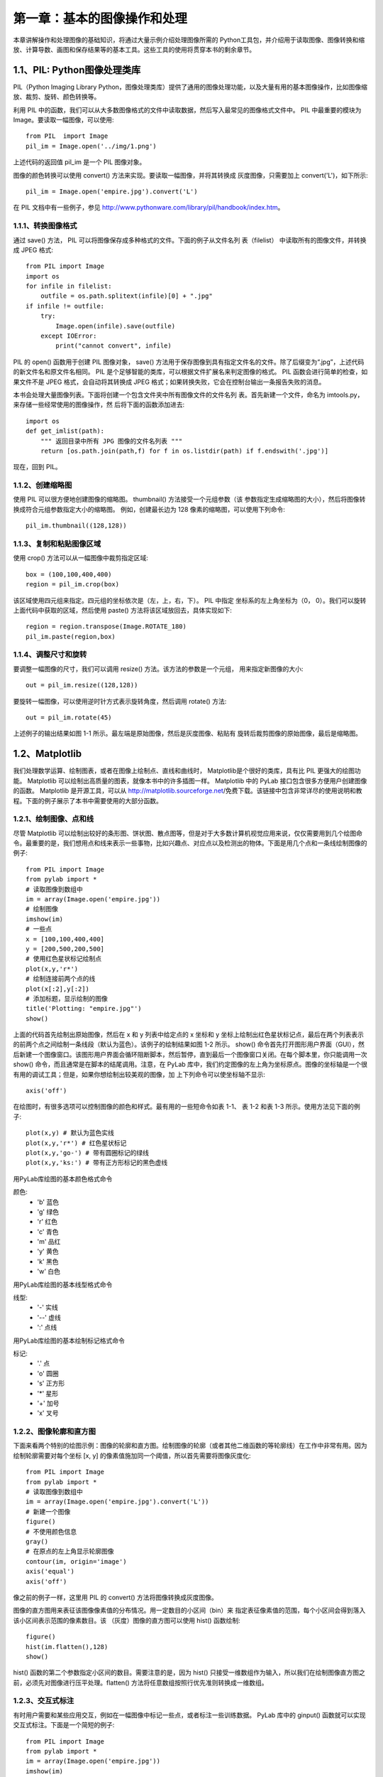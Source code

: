 第一章：基本的图像操作和处理
=======================================================================

本章讲解操作和处理图像的基础知识，将通过大量示例介绍处理图像所需的 Python工具包，并介绍用于读取图像、图像转换和缩放、计算导数、画图和保存结果等的基本工具。这些工具的使用将贯穿本书的剩余章节。

1.1、PIL: Python图像处理类库
---------------------------------------------------------------------

PIL（Python Imaging Library Python，图像处理类库）提供了通用的图像处理功能，以及大量有用的基本图像操作，比如图像缩放、裁剪、旋转、颜色转换等。 

利用 PIL 中的函数，我们可以从大多数图像格式的文件中读取数据，然后写入最常见的图像格式文件中。 PIL 中最重要的模块为 Image。要读取一幅图像，可以使用::

    from PIL  import Image
    pil_im = Image.open('../img/1.png')

上述代码的返回值 pil_im 是一个 PIL 图像对象。

图像的颜色转换可以使用 convert() 方法来实现。要读取一幅图像，并将其转换成
灰度图像，只需要加上 convert('L')，如下所示::

    pil_im = Image.open('empire.jpg').convert('L')

在 PIL 文档中有一些例子，参见 http://www.pythonware.com/library/pil/handbook/index.htm。



1.1.1、转换图像格式
^^^^^^^^^^^^^^^^^^^^^^^^^^^^^^^^^^^^^^^^^^^^^^^^^^^^^^^^^^^^^^^^^^^

通过 save() 方法， PIL 可以将图像保存成多种格式的文件。下面的例子从文件名列
表（filelist） 中读取所有的图像文件，并转换成 JPEG 格式::

    from PIL import Image
    import os
    for infile in filelist:
        outfile = os.path.splitext(infile)[0] + ".jpg"
    if infile != outfile:
        try:
            Image.open(infile).save(outfile)
        except IOError:
            print("cannot convert", infile)

PIL 的 open() 函数用于创建 PIL 图像对象， save() 方法用于保存图像到具有指定文件名的文件。除了后缀变为“.jpg”，上述代码的新文件名和原文件名相同。 PIL 是个足够智能的类库，可以根据文件扩展名来判定图像的格式。 PIL 函数会进行简单的检查，如果文件不是 JPEG 格式，会自动将其转换成 JPEG 格式；如果转换失败，它会在控制台输出一条报告失败的消息。

本书会处理大量图像列表。下面将创建一个包含文件夹中所有图像文件的文件名列
表。首先新建一个文件，命名为 imtools.py，来存储一些经常使用的图像操作，然
后将下面的函数添加进去::

    import os
    def get_imlist(path):
        """ 返回目录中所有 JPG 图像的文件名列表 """
        return [os.path.join(path,f) for f in os.listdir(path) if f.endswith('.jpg')]

现在，回到 PIL。


1.1.2、创建缩略图
^^^^^^^^^^^^^^^^^^^^^^^^^^^^^^^^^^^^^^^^^^^^^^^^^^^^^^^^^^^^^^^^^^^

使用 PIL 可以很方便地创建图像的缩略图。 thumbnail() 方法接受一个元组参数（该
参数指定生成缩略图的大小），然后将图像转换成符合元组参数指定大小的缩略图。
例如，创建最长边为 128 像素的缩略图，可以使用下列命令::

    pil_im.thumbnail((128,128))

1.1.3、复制和粘贴图像区域
^^^^^^^^^^^^^^^^^^^^^^^^^^^^^^^^^^^^^^^^^^^^^^^^^^^^^^^^^^^^^^^^^^^
使用 crop() 方法可以从一幅图像中裁剪指定区域::

    box = (100,100,400,400)
    region = pil_im.crop(box)

该区域使用四元组来指定。四元组的坐标依次是（左，上，右，下）。 PIL 中指定
坐标系的左上角坐标为（0， 0）。我们可以旋转上面代码中获取的区域，然后使用
paste() 方法将该区域放回去，具体实现如下::

    region = region.transpose(Image.ROTATE_180)
    pil_im.paste(region,box)   

1.1.4、调整尺寸和旋转
^^^^^^^^^^^^^^^^^^^^^^^^^^^^^^^^^^^^^^^^^^^^^^^^^^^^^^^^^^^^^^^^^^^

要调整一幅图像的尺寸，我们可以调用 resize() 方法。该方法的参数是一个元组，
用来指定新图像的大小::

    out = pil_im.resize((128,128))

要旋转一幅图像，可以使用逆时针方式表示旋转角度，然后调用 rotate() 方法::

    out = pil_im.rotate(45)

上述例子的输出结果如图 1-1 所示。最左端是原始图像，然后是灰度图像、粘贴有
旋转后裁剪图像的原始图像，最后是缩略图。

1.2、Matplotlib
---------------------------------------------------------------------

我们处理数学运算、绘制图表，或者在图像上绘制点、直线和曲线时， Matplotlib是个很好的类库，具有比 PIL 更强大的绘图功能。 Matplotlib 可以绘制出高质量的图表，就像本书中的许多插图一样。 Matplotlib 中的 PyLab 接口包含很多方便用户创建图像的函数。 Matplotlib 是开源工具，可以从 http://matplotlib.sourceforge.net/免费下载。该链接中包含非常详尽的使用说明和教程。下面的例子展示了本书中需要使用的大部分函数。

1.2.1、绘制图像、点和线
^^^^^^^^^^^^^^^^^^^^^^^^^^^^^^^^^^^^^^^^^^^^^^^^^^^^^^^^^^^^^^^^^^^

尽管 Matplotlib 可以绘制出较好的条形图、饼状图、散点图等，但是对于大多数计算机视觉应用来说，仅仅需要用到几个绘图命令。最重要的是，我们想用点和线来表示一些事物，比如兴趣点、对应点以及检测出的物体。下面是用几个点和一条线绘制图像的例子::

    from PIL import Image
    from pylab import *
    # 读取图像到数组中
    im = array(Image.open('empire.jpg'))
    # 绘制图像
    imshow(im)
    # 一些点
    x = [100,100,400,400]
    y = [200,500,200,500]
    # 使用红色星状标记绘制点
    plot(x,y,'r*')
    # 绘制连接前两个点的线
    plot(x[:2],y[:2])
    # 添加标题，显示绘制的图像
    title('Plotting: "empire.jpg"')
    show()

上面的代码首先绘制出原始图像，然后在 x 和 y 列表中给定点的 x 坐标和 y 坐标上绘制出红色星状标记点，最后在两个列表表示的前两个点之间绘制一条线段（默认为蓝色）。该例子的绘制结果如图 1-2 所示。 show() 命令首先打开图形用户界面（GUI），然后新建一个图像窗口。该图形用户界面会循环阻断脚本，然后暂停，直到最后一个图像窗口关闭。在每个脚本里，你只能调用一次 show() 命令，而且通常是在脚本的结尾调用。注意，在 PyLab 库中，我们约定图像的左上角为坐标原点。图像的坐标轴是一个很有用的调试工具；但是，如果你想绘制出较美观的图像，加
上下列命令可以使坐标轴不显示::

    axis('off')

在绘图时，有很多选项可以控制图像的颜色和样式。最有用的一些短命令如表 1-1、
表 1-2 和表 1-3 所示。使用方法见下面的例子::

    plot(x,y) # 默认为蓝色实线
    plot(x,y,'r*') # 红色星状标记
    plot(x,y,'go-') # 带有圆圈标记的绿线
    plot(x,y,'ks:') # 带有正方形标记的黑色虚线

用PyLab库绘图的基本颜色格式命令

颜色:
 - 'b' 蓝色
 - 'g' 绿色
 - 'r' 红色
 - 'c' 青色
 - 'm' 品红
 - 'y' 黄色
 - 'k' 黑色
 - 'w' 白色

用PyLab库绘图的基本线型格式命令

线型:
 - '\-' 实线
 - '\--' 虚线
 - ':' 点线

用PyLab库绘图的基本绘制标记格式命令

标记:
 - '.' 点
 - 'o' 圆圈
 - 's' 正方形
 - '*' 星形
 - '+' 加号
 - 'x' 叉号

1.2.2、图像轮廓和直方图
^^^^^^^^^^^^^^^^^^^^^^^^^^^^^^^^^^^^^^^^^^^^^^^^^^^^^^^^^^^^^^^^^^^

下面来看两个特别的绘图示例：图像的轮廓和直方图。绘制图像的轮廓（或者其他二维函数的等轮廓线）在工作中非常有用。因为绘制轮廓需要对每个坐标 [x, y] 的像素值施加同一个阈值，所以首先需要将图像灰度化::

    from PIL import Image
    from pylab import *
    # 读取图像到数组中
    im = array(Image.open('empire.jpg').convert('L'))
    # 新建一个图像
    figure()
    # 不使用颜色信息
    gray()
    # 在原点的左上角显示轮廓图像
    contour(im, origin='image')
    axis('equal')
    axis('off')

像之前的例子一样，这里用 PIL 的 convert() 方法将图像转换成灰度图像。

图像的直方图用来表征该图像像素值的分布情况。用一定数目的小区间（bin）来
指定表征像素值的范围，每个小区间会得到落入该小区间表示范围的像素数目。该
（灰度）图像的直方图可以使用 hist() 函数绘制::

    figure()
    hist(im.flatten(),128)
    show()

hist() 函数的第二个参数指定小区间的数目。需要注意的是，因为 hist() 只接受一维数组作为输入，所以我们在绘制图像直方图之前，必须先对图像进行压平处理。flatten() 方法将任意数组按照行优先准则转换成一维数组。

1.2.3、交互式标注
^^^^^^^^^^^^^^^^^^^^^^^^^^^^^^^^^^^^^^^^^^^^^^^^^^^^^^^^^^^^^^^^^^^

有时用户需要和某些应用交互，例如在一幅图像中标记一些点，或者标注一些训练数据。 PyLab 库中的 ginput() 函数就可以实现交互式标注。下面是一个简短的例子::

    from PIL import Image
    from pylab import *
    im = array(Image.open('empire.jpg'))
    imshow(im)
    print 'Please click 3 points'
    x = ginput(3)
    print 'you clicked:',x
    show()

上面的脚本首先绘制一幅图像，然后等待用户在绘图窗口的图像区域点击三次。程序将这些点击的坐标 [x, y] 自动保存在 x 列表里。

1.3、Numpy
---------------------------------------------------------------------

NumPy（http://www.scipy.org/NumPy/）是非常有名的 Python 科学计算工具包，其中包含了大量有用的思想，比如数组对象（用来表示向量、矩阵、图像等）以及线性代数函数。 NumPy 中的数组对象几乎贯穿用于本书的所有例子中 1 数组对象可以帮助你实现数组中重要的操作，比如矩阵乘积、转置、解方程系统、向量乘积和归一化，这为图像变形、对变化进行建模、图像分类、图像聚类等提供了基础。

NumPy 可以从 http://www.scipy.org/Download 免费下载，在线说明文档（http://docs.scipy.org/doc/numpy/）包含了你可能遇到的大多数问题的答案。关于 NumPy 的更多内容，请参考开源书籍 [24]。

1.3.1、图像数组表示
^^^^^^^^^^^^^^^^^^^^^^^^^^^^^^^^^^^^^^^^^^^^^^^^^^^^^^^^^^^^^^^^^^^

在先前的例子中，当载入图像时，我们通过调用 array() 方法将图像转换成 NumPy 的数组对象，但当时并没有进行详细介绍。 NumPy 中的数组对象是多维的，可以用来表示向量、矩阵和图像。一个数组对象很像一个列表（或者是列表的列表），但是数组中所有的元素必须具有相同的数据类型。除非创建数组对象时指定数据类型，否则数据类型会按照数据的类型自动确定。

对于图像数据，下面的例子阐述了这一点::

    im = array(Image.open('empire.jpg'))
    print(im.shape, im.dtype)
    im = array(Image.open('empire.jpg').convert('L'),'f')
    print(im.shape, im.dtype)

控制台输出结果如下所示::

    (800, 569, 3) uint8
    (800, 569) float32

每行的第一个元组表示图像数组的大小（行、列、颜色通道），紧接着的字符串表示数组元素的数据类型。因为图像通常被编码成无符号八位整数（uint8），所以在第一种情况下，载入图像并将其转换到数组中，数组的数据类型为“uint8”。在第二种情况下，对图像进行灰度化处理，并且在创建数组时使用额外的参数“f”；该参数将数据类型转换为浮点型。关于更多数据类型选项，可以参考图书 [24]。注意，由于灰度图像没有颜色信息，所以在形状元组中，它只有两个数值。

数组中的元素可以使用下标访问。位于坐标 i、 j，以及颜色通道 k 的像素值可以像下面这样访问::

    value = im[i,j,k]

多个数组元素可以使用数组切片方式访问。 切片方式返回的是以指定间隔下标访问
该数组的元素值。下面是有关灰度图像的一些例子::

    im[i,:] = im[j,:] # 将第 j 行的数值赋值给第 i 行
    im[:,i] = 100 # 将第 i 列的所有数值设为 100
    im[:100,:50].sum() # 计算前 100 行、前 50 列所有数值的和
    im[50:100,50:100] # 50~100 行， 50~100 列（不包括第 100 行和第 100 列）
    im[i].mean() # 第 i 行所有数值的平均值
    im[:,-1] # 最后一列
    im[-2,:] (or im[-2]) # 倒数第二行

注意，示例仅仅使用一个下标访问数组。如果仅使用一个下标，则该下标为行下标。注意，在最后几个例子中，负数切片表示从最后一个元素逆向计数。我们将会频繁地使用切片技术访问像素值，这也是一个很重要的思想。我们有很多操作和方法来处理数组对象。本书将在使用到的地方逐一介绍。你可以查阅在线文档或者开源图书 [24] 获取更多信息。

1.3.2、灰度变换
^^^^^^^^^^^^^^^^^^^^^^^^^^^^^^^^^^^^^^^^^^^^^^^^^^^^^^^^^^^^^^^^^^^

将图像读入 NumPy 数组对象后，我们可以对它们执行任意数学操作。一个简单的例子就是图像的灰度变换。考虑任意函数 f，它将 0...255 区间（或者 0...1 区间）映射到自身（意思是说，输出区间的范围和输入区间的范围相同）。下面是关于灰度变换的一些例子::

    from PIL import Image
    from numpy import *
    im = array(Image.open('empire.jpg').convert('L'))
    im2 = 255 - im # 对图像进行反相处理
    im3 = (100.0/255) * im + 100 # 将图像像素值变换到 100...200 区间
    im4 = 255.0 * (im/255.0)**2 # 对图像像素值求平方后得到的图像

第一个例子将灰度图像进行反相处理；第二个例子将图像的像素值变换到 100...200区间；第三个例子对图像使用二次函数变换，使较暗的像素值变得更小。图 1-4 为所使用的变换函数图像。图 1-5 是输出的图像结果。你可以使用下面的命令查看图像中的最小和最大像素值::

    print(int(im.min()), int(im.max()))

如果试着对上面例子查看最小值和最大值，可以得到下面的输出结果::

    2 255
    0 253
    100 200
    0 255

array() 变换的相反操作可以使用 PIL 的 fromarray() 函数完成::

    pil_im = Image.fromarray(im)

如果你通过一些操作将“uint8”数据类型转换为其他数据类型，比如之前例子中的
im3 或者 im4，那么在创建 PIL 图像之前，需要将数据类型转换回来::

    pil_im = Image.fromarray(uint8(im))

如果你并不十分确定输入数据的类型，安全起见，应该先转换回来。注意， NumPy总是将数组数据类型转换成能够表示数据的“最低”数据类型。对浮点数做乘积或除法操作会使整数类型的数组变成浮点类型。

1.3.3、图像缩放
^^^^^^^^^^^^^^^^^^^^^^^^^^^^^^^^^^^^^^^^^^^^^^^^^^^^^^^^^^^^^^^^^^^

NumPy 的数组对象是我们处理图像和数据的主要工具。想要对图像进行缩放处理没有现成简单的方法。我们可以使用之前 PIL 对图像对象转换的操作，写一个简单的用于图像缩放的函数。把下面的函数添加到 imtool.py 文件里::

    def imresize(im,sz):
        """ 使用 PIL 对象重新定义图像数组的大小 """
        pil_im = Image.fromarray(uint8(im))
        return array(pil_im.resize(sz))

我们将会在接下来的内容中使用这个函数。

1.3.4、直方图均衡化
^^^^^^^^^^^^^^^^^^^^^^^^^^^^^^^^^^^^^^^^^^^^^^^^^^^^^^^^^^^^^^^^^^^

图像灰度变换中一个非常有用的例子就是直方图均衡化。直方图均衡化是指将一幅图像的灰度直方图变平，使变换后的图像中每个灰度值的分布概率都相同。在对图像做进一步处理之前，直方图均衡化通常是对图像灰度值进行归一化的一个非常好的方法，并且可以增强图像的对比度。

在这种情况下，直方图均衡化的变换函数是图像中像素值的累积分布函数（cumulativedistribution function， 简写为 cdf，将像素值的范围映射到目标范围的归一化操作）。

下面的函数是直方图均衡化的具体实现。将这个函数添加到 imtool.py 里::

    def histeq(im,nbr_bins=256):
        """ 对一幅灰度图像进行直方图均衡化 """
        # 计算图像的直方图
        imhist,bins = histogram(im.flatten(),nbr_bins,normed=True)
        cdf = imhist.cumsum() # cumulative distribution function
        cdf = 255 * cdf / cdf[-1] # 归一化
        # 使用累积分布函数的线性插值，计算新的像素值
        im2 = interp(im.flatten(),bins[:-1],cdf)
        return im2.reshape(im.shape), cdf

该函数有两个输入参数，一个是灰度图像，一个是直方图中使用小区间的数目。函数返回直方图均衡化后的图像，以及用来做像素值映射的累积分布函数。注意，函数中使用到累积分布函数的最后一个元素（下标为 -1），目的是将其归一化到 0...1范围。你可以像下面这样使用该函数::

    from PIL import Image
    from numpy import *
    im = array(Image.open('AquaTermi_lowcontrast.jpg').convert('L'))
    im2,cdf = imtools.histeq(im)

1.3.5、图像平均
^^^^^^^^^^^^^^^^^^^^^^^^^^^^^^^^^^^^^^^^^^^^^^^^^^^^^^^^^^^^^^^^^^^

图像平均操作是减少图像噪声的一种简单方式，通常用于艺术特效。我们可以简单地从图像列表中计算出一幅平均图像。假设所有的图像具有相同的大小，我们可以将这些图像简单地相加，然后除以图像的数目，来计算平均图像。下面的函数可以用于计算平均图像，将其添加到 imtool.py 文件里::

    def compute_average(imlist):
        """ 计算图像列表的平均图像 """
        # 打开第一幅图像，将其存储在浮点型数组中
        averageim = array(Image.open(imlist[0]), 'f')
        for imname in imlist[1:]:
            try:
                averageim += array(Image.open(imname))
            except:
                print(imname + '...skipped')
        averageim /= len(imlist)
        # 返回 uint8 类型的平均图像
        return array(averageim, 'uint8')

该函数包括一些基本的异常处理技巧，可以自动跳过不能打开的图像。我们还可以使用 mean() 函数计算平均图像。 mean() 函数需要将所有的图像堆积到一个数组中；也就是说，如果有很多图像，该处理方式需要占用很多内存。我们将会在下一节中使用该函数。

1.3.6、图像的主成分分析（PCA）
^^^^^^^^^^^^^^^^^^^^^^^^^^^^^^^^^^^^^^^^^^^^^^^^^^^^^^^^^^^^^^^^^^^

PCA（Principal Component Analysis，主成分分析）是一个非常有用的降维技巧。它可以在使用尽可能少维数的前提下，尽量多地保持训练数据的信息，在此意义上是一个最佳技巧。即使是一幅 100×100 像素的小灰度图像，也有 10 000 维，可以看成 10 000 维空间中的一个点。一兆像素的图像具有百万维。由于图像具有很高的维数，在许多计算机视觉应用中，我们经常使用降维操作。 PCA 产生的投影矩阵可以被视为将原始坐标变换到现有的坐标系，坐标系中的各个坐标按照重要性递减排列.

为了对图像数据进行 PCA 变换，图像需要转换成一维向量表示。我们可以使用NumPy 类库中的 flatten() 方法进行变换。

将变平的图像堆积起来，我们可以得到一个矩阵，矩阵的一行表示一幅图像。在计算
主方向之前，所有的行图像按照平均图像进行了中心化。我们通常使用 SVD（Singular
Value Decomposition，奇异值分解）方法来计算主成分；但当矩阵的维数很大时，
SVD 的计算非常慢，所以此时通常不使用 SVD 分解。下面就是 PCA 操作的代码::

    from PIL import Image
    from numpy import *
    def pca(X):
        """ 主成分分析：
        输入：矩阵 X，其中该矩阵中存储训练数据，每一行为一条训练数据
        返回：投影矩阵（按照维度的重要性排序）、方差和均值 """
        # 获取维数
        num_data,dim = X.shape
        # 数据中心化
        mean_X = X.mean(axis=0)
        X = X - mean_X

        if dim>num_data:
            # PCA- 使用紧致技巧
            M = dot(X,X.T) # 协方差矩阵
            e,EV = linalg.eigh(M) # 特征值和特征向量
            tmp = dot(X.T,EV).T # 这就是紧致技巧
            V = tmp[::-1] # 由于最后的特征向量是我们所需要的，所以需要将其逆转
            S = sqrt(e)[::-1] # 由于特征值是按照递增顺序排列的，所以需要将其逆转
            for i in range(V.shape[1]):
            V[:,i] /= S
        else:
            # PCA- 使用 SVD 方法
            U,S,V = linalg.svd(X)
            V = V[:num_data] # 仅仅返回前 nun_data 维的数据才合理

        # 返回投影矩阵、方差和均值
        return V,S,mean_x


该函数首先通过减去每一维的均值将数据中心化，然后计算协方差矩阵对应最大特征值的特征向量，此时可以使用简明的技巧或者 SVD 分解。这里我们使用了range() 函数，该函数的输入参数为一个整数 n，函数返回整数 0...(n-1) 的一个列表。你也可以使用 arange() 函数来返回一个数组，或者使用 xrange() 函数返回一个产生器（可能会提升速度）。我们在本书中贯穿使用 range() 函数。

如果数据个数小于向量的维数，我们不用 SVD 分解，而是计算维数更小的协方差矩阵 XXT 的特征向量。通过仅计算对应前 k（k 是降维后的维数）最大特征值的特征向量，可以使上面的 PCA 操作更快。由于篇幅所限，有兴趣的读者可以自行探索。矩阵 V 的每行向量都是正交的，并且包含了训练数据方差依次减少的坐标方向。

我们接下来对字体图像进行 PCA 变换。 fontimages.zip 文件包含采用不同字体的字符 a 的缩略图。所有的 2359 种字体可以免费下载 1。假定这些图像的名称保存在列表 imlist 中，跟之前的代码一起保存传在 pca.py 文件中，我们可以使用下面的脚本计算图像的主成分::

    from PIL import Image
    from numpy import *
    from pylab import *
    import pca
    im = array(Image.open(imlist[0])) # 打开一幅图像，获取其大小
    m,n = im.shape[0:2] # 获取图像的大小
    imnbr = len(imlist) # 获取图像的数目
    # 创建矩阵，保存所有压平后的图像数据
    immatrix = array([array(Image.open(im)).flatten()
    for im in imlist],'f')
    # 执行 PCA 操作
    V,S,immean = pca.pca(immatrix)
    # 显示一些图像（均值图像和前 7 个模式）
    figure()
    gray()
    subplot(2,4,1)
    imshow(immean.reshape(m,n))
    for i in range(7):
        subplot(2,4,i+2)
        imshow(V[i].reshape(m,n))

    show()

注意，图像需要从一维表示重新转换成二维图像；可以使用 reshape() 函数。如图1-8 所示，运行该例子会在一个绘图窗口中显示 8 个图像。这里我们使用了 PyLab 库的 subplot() 函数在一个窗口中放置多个图像。


1.3.7、使用 pickle模块
^^^^^^^^^^^^^^^^^^^^^^^^^^^^^^^^^^^^^^^^^^^^^^^^^^^^^^^^^^^^^^^^^^^

如果想要保存一些结果或者数据以方便后续使用， Python 中的 pickle 模块非常有用。 pickle 模块可以接受几乎所有的 Python 对象，并且将其转换成字符串表示，该过程叫做封装（pickling）。从字符串表示中重构该对象，称为拆封（unpickling）。这些字符串表示可以方便地存储和传输。

我们来看一个例子。假设想要保存上一节字体图像的平均图像和主成分，可以这样来完成::

    # 保存均值和主成分数据
    f = open('font_pca_modes.pkl', 'wb')
    pickle.dump(immean,f)
    pickle.dump(V,f)
    f.close()

在上述例子中，许多对象可以保存到同一个文件中。 pickle 模块中有很多不同的协议可以生成 .pkl 文件；如果不确定的话，最好以二进制文件的形式读取和写入。在其他 Python 会话中载入数据，只需要如下使用 load() 方法::

    # 载入均值和主成分数据
    f = open('font_pca_modes.pkl', 'rb')
    immean = pickle.load(f)
    V = pickle.load(f)
    f.close()

注意，载入对象的顺序必须和先前保存的一样。 Python 中有个用Ｃ语言写的优化版本，叫做 cpickle 模块，该模块和标准 pickle 模块完全兼容。关于 pickle 模块的更多内容，参见 pickle 模块文档页 http://docs.python.org/library/pickle.html。

在本书接下来的章节中，我们将使用 with 语句处理文件的读写操作。这是 Python2.5 引入的思想，可以自动打开和关闭文件（即使在文件打开时发生错误）。下面的例子使用 with() 来实现保存和载入操作::

    # 打开文件并保存
    with open('font_pca_modes.pkl', 'wb') as f:
    pickle.dump(immean,f)
    pickle.dump(V,f)

和

::

    # 打开文件并载入
    with open('font_pca_modes.pkl', 'rb') as f:
    immean = pickle.load(f)
    V = pickle.load(f)

上面的例子乍看起来可能很奇怪，但 with() 确实是个很有用的思想。如果你不喜欢它，可以使用之前的 open 和 close 函数。

作为 pickle 的一种替代方式， NumPy 具有读写文本文件的简单函数。如果数据中不包含复杂的数据结构，比如在一幅图像上点击的点列表， NumPy 的读写函数会很有用。保存一个数组 x 到文件中，可以使用::

    savetxt('test.txt',x,'%i')

最后一个参数表示应该使用整数格式。类似地，读取可以使用::

    x = loadtxt('test.txt')

你可以从在线文档 http://docs.scipy.org/doc/numpy/reference/generated/numpy.loadtxt.
html 了解更多内容。

最后， NumPy 有专门用于保存和载入数组的函数。你可以在上面的在线文档里查看
关于 save() 和 load() 的更多内容。

1.4、SciPy
---------------------------------------------------------------------

SciPy（http://scipy.org/）是建立在 NumPy 基础上，用于数值运算的开源工具包。SciPy 提供很多高效的操作，可以实现数值积分、优化、统计、信号处理，以及对我们来说最重要的图像处理功能。接下来，本节会介绍 SciPy 中大量有用的模块。SciPy 是个开源工具包，可以从 http://scipy.org/Download 下载。

1.4.1、图像模糊
^^^^^^^^^^^^^^^^^^^^^^^^^^^^^^^^^^^^^^^^^^^^^^^^^^^^^^^^^^^^^^^^^^^

图像的高斯模糊是非常经典的图像卷积例子。本质上，图像模糊就是将（灰度）图像 I 和一个高斯核进行卷积操作

.. image:: /_static/images/book/20181101132451.png
    :width: 110
    :height: 50 

其中 * 表示卷积操作； Gσ 是标准差为 σ 的二维高斯核，定义为 

.. image:: /_static/images/book/20181101132518.png
    :width: 370
    :height: 120     

高斯模糊通常是其他图像处理操作的一部分，比如图像插值操作、兴趣点计算以及
很多其他应用.

SciPy 有用来做滤波操作的 scipy.ndimage.filters 模块。该模块使用快速一维分离
的方式来计算卷积。你可以像下面这样来使用它::

    from PIL import Image
    from numpy import *
    from scipy.ndimage import filters
    im = array(Image.open('empire.jpg').convert('L'))
    im2 = filters.gaussian_filter(im,5)

上面 guassian_filter() 函数的最后一个参数表示标准差。

图 1-9 显示了随着 σ 的增加，一幅图像被模糊的程度。 σ 越大，处理后的图像细节丢失越多。如果打算模糊一幅彩色图像，只需简单地对每一个颜色通道进行高斯模糊::

    im = array(Image.open('empire.jpg'))
    im2 = zeros(im.shape)
    for i in range(3):
    im2[:,:,i] = filters.gaussian_filter(im[:,:,i],5)
    im2 = uint8(im2)

在上面的脚本中，最后并不总是需要将图像转换成 uint8 格式，这里只是将像素值用八位来表示。我们也可以使用::

    im2 = array(im2,'uint8')

来完成转换。

关于该模块更多的内容以及不同参数的选择，请查看 http://docs.scipy.org/doc/scipy/reference/ndimage.html 上 SciPy 文档中的 scipy.ndimage 部分。

1.4.2、图像导数
^^^^^^^^^^^^^^^^^^^^^^^^^^^^^^^^^^^^^^^^^^^^^^^^^^^^^^^^^^^^^^^^^^^

整本书中可以看到，在很多应用中图像强度的变化情况是非常重要的信息。强度的
变化可以用灰度图像 I（对于彩色图像，通常对每个颜色通道分别计算导数）的 x
和 y 方向导数 Ix 和 Iy 进行描述。
图像的梯度向量为dI I = [ , x y I ] T 。梯度有两个重要的属性，一是梯度的大小：

.. image:: /_static/images/book/20181101145657.png
    :width: 265
    :height: 85  

它描述了图像强度变化的强弱，一是梯度的角度：

.. image:: /_static/images/book/20181101145722.png
    :width: 280
    :height: 80 

描述了图像中在每个点（像素）上强度变化最大的方向。 NumPy 中的 arctan2() 函数返回弧度表示的有符号角度，角度的变化区间为 -π...π。我们可以用离散近似的方式来计算图像的导数。图像导数大多数可以通过卷积简单地实现： 

.. image:: /_static/images/book/20181101145852.png
    :width: 343
    :height: 75 

对于 Dx 和 Dy，通常选择 Prewitt 滤波器：

.. image:: /_static/images/book/20181101150412.png
    :width: 580
    :height: 200

或者 Sobel 滤波器：

.. image:: /_static/images/book/20181101150520.png
    :width: 600
    :height: 200  

这些导数滤波器可以使用 scipy.ndimage.filters 模块的标准卷积操作来简单地实
现，例如::

    from PIL import Image
    from numpy import *
    from scipy.ndimage import filters

    im = array(Image.open('empire.jpg').convert('L'))

    # Sobel 导数滤波器
    imx = zeros(im.shape)
    filters.sobel(im,1,imx)

    imy = zeros(im.shape)
    filters.sobel(im,0,imy)
    magnitude = sqrt(imx**2+imy**2)

上面的脚本使用 Sobel 滤波器来计算 x 和 y 的方向导数，以及梯度大小。 sobel() 函数的第二个参数表示选择 x 或者 y 方向导数，第三个参数保存输出的变量。图 1-10显示了用 Sobel 滤波器计算出的导数图像。在两个导数图像中，正导数显示为亮的像素，负导数显示为暗的像素。灰色区域表示导数的值接近于零。

上述计算图像导数的方法有一些缺陷：在该方法中，滤波器的尺度需要随着图像分辨率的变化而变化。为了在图像噪声方面更稳健，以及在任意尺度上计算导数，我们可以使用高斯导数滤波器：

.. image:: /_static/images/book/20181101150701.png
    :width: 340
    :height: 80  

其中， Gσx 和 Gσy 表示 Gσ 在 x 和 y 方向上的导数， Gσ 为标准差为 σ 的高斯函数。

我们之前用于模糊的 filters.gaussian_filter() 函数可以接受额外的参数，用来计算高斯导数。可以简单地按照下面的方式来处理::

    sigma = 5 # 标准差

    imx = zeros(im.shape)
    filters.gaussian_filter(im, (sigma,sigma), (0,1), imx)

    imy = zeros(im.shape)
    filters.gaussian_filter(im, (sigma,sigma), (1,0), imy)

该函数的第三个参数指定对每个方向计算哪种类型的导数，第二个参数为使用的标准差。你可以查看相应文档了解详情。


1.4.3、形态学:对象计数
^^^^^^^^^^^^^^^^^^^^^^^^^^^^^^^^^^^^^^^^^^^^^^^^^^^^^^^^^^^^^^^^^^^

形态学（或数学形态学）是度量和分析基本形状的图像处理方法的基本框架与集合。形态学通常用于处理二值图像，但是也能够用于灰度图像。 二值图像是指图像的每个像素只能取两个值，通常是 0 和 1。二值图像通常是，在计算物体的数目，或者度量其大小时，对一幅图像进行阈值化后的结果。你可以从 http://en.wikipedia.org/wiki/Mathematical_morphology 大体了解形态学及其处理图像的方式。

scipy.ndimage 中的 morphology 模块可以实现形态学操作。你可以使用 scipy.ndimage 中的 measurements 模块来实现二值图像的计数和度量功能。下面通过一个简单的例子介绍如何使用它们。

考虑在图 1-12a ^1 里的二值图像，计算该图像中的对象个数可以通过下面的脚本实现::

    from scipy.ndimage import measurements,morphology

    # 载入图像，然后使用阈值化操作，以保证处理的图像为二值图像
    im = array(Image.open('houses.png').convert('L'))
    im = 1*(im<128)

    labels, nbr_objects = measurements.label(im)
    print "Number of objects:", nbr_objects

上面的脚本首先载入该图像，通过阈值化方式来确保该图像是二值图像。通过和 1相乘，脚本将布尔数组转换成二进制表示。然后，我们使用 label() 函数寻找单个的物体，并且按照它们属于哪个对象将整数标签给像素赋值。图 1-12b 是 labels 数组的图像。图像的灰度值表示对象的标签。可以看到，在一些对象之间有一些小的连接。进行二进制开（binary open）操作，我们可以将其移除::

    # 形态学开操作更好地分离各个对象
    im_open = morphology.binary_opening(im,ones((9,5)),iterations=2)

    labels_open, nbr_objects_open = measurements.label(im_open)
    print "Number of objects:", nbr_objects_open

binary_opening() 函数的第二个参数指定一个数组结构元素。该数组表示以一个像素为中心时，使用哪些相邻像素。在这种情况下，我们在 y 方向上使用 9 个像素（上面 4 个像素、像素本身、下面 4 个像素），在 x 方向上使用 5 个像素。你可以指定任意数组为结构元素，数组中的非零元素决定使用哪些相邻像素。参数iterations 决定执行该操作的次数。你可以尝试使用不同的迭代次数 iterations 值，看一下对象的数目如何变化。你可以在图 1-12c 与图 1-12d 中查看经过开操作后的图像，以及相应的标签图像。正如你想象的一样， binary_closing() 函数实现相反的操作。我们将该函数和在 morphology 和 measurements 模块中的其他函数的用法留作练习。你可以从 scipy.ndimage 模块文档 http://docs.scipy.org/doc/scipy/reference/ndimage.html 中了解关于这些函数的更多知识。


1.4.4、一些有用的 SciPy模块
^^^^^^^^^^^^^^^^^^^^^^^^^^^^^^^^^^^^^^^^^^^^^^^^^^^^^^^^^^^^^^^^^^^
SciPy 中包含一些用于输入和输出的实用模块。下面介绍其中两个模块： io 和 misc。

1. 读写.mat文件

    如果你有一些数据，或者在网上下载到一些有趣的数据集，这些数据以 Matlab的 .mat 文件格式存储，那么可以使用 scipy.io 模块进行读取::

        data = scipy.io.loadmat('test.mat')

    上面代码中， data 对象包含一个字典，字典中的键对应于保存在原始 .mat 文件中的变量名。由于这些变量是数组格式的，因此可以很方便地保存到 .mat 文件中。你仅需创建一个字典（其中要包含你想要保存的所有变量），然后使用 savemat() 函数::

        data = {}
        data['x'] = x
        scipy.io.savemat('test.mat',data)

    因为上面的脚本保存的是数组 x，所以当读入到 Matlab 中时，变量的名字仍为 x。关 于 scipy.io 模 块 的 更 多 内 容， 请 参 见 在 线 文 档 http://docs.scipy.org/doc/scipy/reference/io.html。

2. 以图像形式保存数组

    因为我们需要对图像进行操作，并且需要使用数组对象来做运算，所以将数组直接保存为图像文件 1 非常有用。本书中的很多图像都是这样的创建的。

    imsave() 函数可以从 scipy.misc 模块中载入。要将数组 im 保存到文件中，可以使用

    下面的命令::

        from scipy.misc import imsave
        imsave('test.jpg',im)

    scipy.misc 模块同样包含了著名的 Lena 测试图像::

        lena = scipy.misc.lena()

    该脚本返回一个 512×512 的灰度图像数组。


1.5、高级示例:图像去噪
---------------------------------------------------------------------

我们通过一个非常实用的例子——图像的去噪——来结束本章。图像去噪是在去除图像噪声的同时，尽可能地保留图像细节和结构的处理技术。我们这里使用 ROF（Rudin-Osher-Fatemi） 去噪模型。该模型最早出现在文献 [28] 中。图像去噪对于很多应用来说都非常重要；这些应用范围很广，小到让你的假期照片看起来更漂亮，大到提高卫星图像的质量。 ROF 模型具有很好的性质：使处理后的图像更平滑，同时保持图像边缘和结构信息。

ROF 模型的数学基础和处理技巧非常高深，不在本书讲述范围之内。在讲述如何基于 Chambolle 提出的算法 [5] 实现 ROF 求解器之前，本书首先简要介绍一下 ROF模型。

一幅（灰度）图像 I 的全变差（Total Variation， TV）定义为梯度范数之和。在连续表示的情况下，全变差表示为:

.. image:: /_static/images/book/20181101152857.png
    :width: 270
    :height: 90 

在离散表示的情况下，全变差表示为：

.. image:: /_static/images/book/20181101152953.png
    :width: 265
    :height: 85 

其中，上面的式子是在所有图像坐标 x=[x, y] 上取和。

在 Chambolle 提出的 ROF 模型里，目标函数为寻找降噪后的图像 U，使下式最小：

.. image:: /_static/images/book/20181101153109.png
    :width: 420
    :height: 100

其中范数|| I - U  || 是去噪后图像 U 和原始图像 I 差异的度量。也就是说，本质上该
模型使去噪后的图像像素值“平坦”变化，但是在图像区域的边缘上，允许去噪后
的图像像素值“跳跃”变化。

按照论文 [5] 中的算法，我们可以按照下面的代码实现 ROF 模型去噪::
    
    from numpy import *
    def denoise(im,U_init,tolerance=0.1,tau=0.125,tv_weight=100):
        """ 使用 A. Chambolle（2005）在公式（11）中的计算步骤实现 Rudin-Osher-Fatemi（ROF）去噪模型
        输入：含有噪声的输入图像（灰度图像）、 U 的初始值、 TV 正则项权值、步长、停业条件
        输出：去噪和去除纹理后的图像、纹理残留 """

        m,n = im.shape # 噪声图像的大小

        # 初始化
        U = U_init
        Px = im # 对偶域的 x 分量
        Py = im # 对偶域的 y 分量
        error = 1

        while (error > tolerance):
            Uold = U

            # 原始变量的梯度
            GradUx = roll(U,-1,axis=1)-U # 变量 U 梯度的 x 分量
            GradUy = roll(U,-1,axis=0)-U # 变量 U 梯度的 y 分量

            # 更新对偶变量
            PxNew = Px + (tau/tv_weight)*GradUx
            PyNew = Py + (tau/tv_weight)*GradUy
            NormNew = maximum(1,sqrt(PxNew**2+PyNew**2))

            Px = PxNew/NormNew # 更新 x 分量（对偶）
            Py = PyNew/NormNew # 更新 y 分量（对偶）

            # 更新原始变量
            RxPx = roll(Px,1,axis=1) # 对 x 分量进行向右 x 轴平移
            RyPy = roll(Py,1,axis=0) # 对 y 分量进行向右 y 轴平移

            DivP = (Px-RxPx)+(Py-RyPy) # 对偶域的散度
            U = im + tv_weight*DivP # 更新原始变量

            # 更新误差
            error = linalg.norm(U-Uold)/sqrt(n*m);

        return U,im-U # 去噪后的图像和纹理残余

在这个例子中，我们使用了 roll() 函数。顾名思义，在一个坐标轴上，它循环“滚动”数组中的元素值。该函数可以非常方便地计算邻域元素的差异，比如这里的导数。我们还使用了 linalg.norm() 函数，该函数可以衡量两个数组间（这个例子中是指图像矩阵 U 和 Uold）的差异。我们将这个 denoise() 函数保存到 rof.py 文件中。

下面使用一个合成的噪声图像示例来说明如何使用该函数::

    from numpy import *
    from numpy import random
    from scipy.ndimage import filters
    import rof

    # 使用噪声创建合成图像
    im = zeros((500,500))
    im[100:400,100:400] = 128
    im[200:300,200:300] = 255
    im = im + 30*random.standard_normal((500,500))

    U,T = rof.denoise(im,im)
    G = filters.gaussian_filter(im,10)

    # 保存生成结果
    from scipy.misc import imsave
    imsave('synth_rof.pdf',U)
    imsave('synth_gaussian.pdf',G)

原始图像和图像的去噪结果如图 1-13 所示。正如你所看到的， ROF 算法去噪后的图像很好地保留了图像的边缘信息。

.. image:: /_static/images/book/20181101154102.png
    :width: 720
    :height: 270

图 1-13：使用 ROF 模型对合成图像去噪：（a）为原始噪声图像；（b）为经过高斯模糊的图像
（σ=10）；（c）为经过 ROF 模型去噪后的图像

下面看一下在实际图像中使用 ROF 模型去噪的效果::

    from PIL import Image
    from pylab import *
    import rof

    im = array(Image.open('empire.jpg').convert('L'))
    U,T = rof.denoise(im,im)

    figure()
    gray()
    imshow(U)
    axis('equal')
    axis('off')
    show()

经过 ROF 去噪后的图像如图 1-14c 所示。为了方便比较，该图中同样显示了模糊后的图像。可以看到， ROF 去噪后的图像保留了边缘和图像的结构信息，同时模糊了“噪声”。

.. image:: /_static/images/book/20181101154319.png
    :width: 700
    :height: 400

练习
---------------------------------------------------------------------

(1) 如图 1-9 所示，将一幅图像进行高斯模糊处理。随着 σ 的增加，绘制出图像轮廓。
在你绘制出的图中，图像的轮廓有何变化？你能解释为什么会发生这些变化吗？

(2) 通过将图像模糊化，然后从原始图像中减去模糊图像，来实现反锐化图像掩模操
作（http://en.wikipedia.org/wiki/Unsharp_masking）。反锐化图像掩模操作可以实
现图像锐化效果。试在彩色和灰度图像上使用反锐化图像掩模操作，观察该操作
的效果。

(3) 除了直方图均衡化，商图像是另一种图像归一化的方法。商图像可以通过除以模
糊后的图像 I/(I * Gσ) 获得。尝试使用该方法，并使用一些样本图像进行验证。

(4) 使用图像梯度，编写一个在图像中获得简单物体（例如，白色背景中的正方形）
轮廓的函数。

(5) 使用梯度方向和大小检测图像中的线段。估计线段的长度以及线段的参数，并在
原始图像中重新绘制该线段。

(6) 使用 label() 函数处理二值化图像，并使用直方图和标签图像绘制图像中物体的
大小分布。

(7) 使用形态学操作处理阈值化图像。在发现一些参数能够产生好的结果后，使用
morphology 模块里面的 center_of_mass() 函数寻找每个物体的中心坐标，将其在
图像中绘制出来。


代码示例约定
---------------------------------------------------------------------

从第 2 章起，我们假定 PIL、 NumPy 和 Matplotlib 都包括在你所创建的每个文件和每
个代码例子的开头::

    from PIL import Image
    from numpy import *
    from pylab import *

这种约定使得示例代码更清晰，同时也便于读者理解。除此之外，我们使用 SciPy模块时，将会在代码示例中显式声明。

一些纯化论者会反对这种将全体模块导入的方式，坚持如下使用方式::

    import numpy as np
    import matplotlib.pyplot as plt

这种方式能够保持命名空间（知道每个函数从哪儿来）。因为我们不需要 PyLab 中的NumPy 部分，所以该例子只从 Matplotlib 中导入 pyplot 部分。纯化论者和经验丰富的程序员们知道这些区别，他们能够选择自己喜欢的方式。但是，为了使本书的内容和例子更容易被读者接受，我们不打算这样做。

请读者注意。

